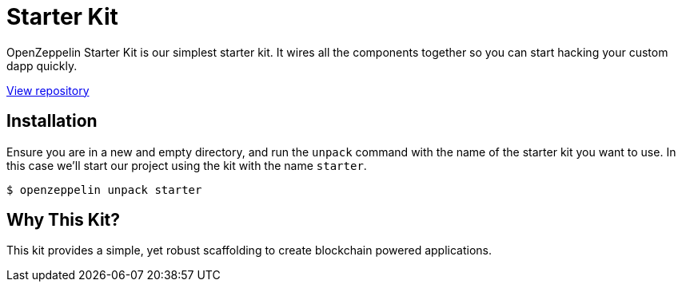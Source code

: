 = Starter Kit

OpenZeppelin Starter Kit is our simplest starter kit. It wires all the components together so you can start hacking your custom dapp quickly.

https://github.com/OpenZeppelin/starter-kit[View repository]

== Installation

Ensure you are in a new and empty directory, and run the `unpack` command with the name of the starter kit you want to use. In this case we'll start our project using the kit with the name `starter`.

```console
$ openzeppelin unpack starter
```

== Why This Kit?

This kit provides a simple, yet robust scaffolding to create blockchain powered applications.
